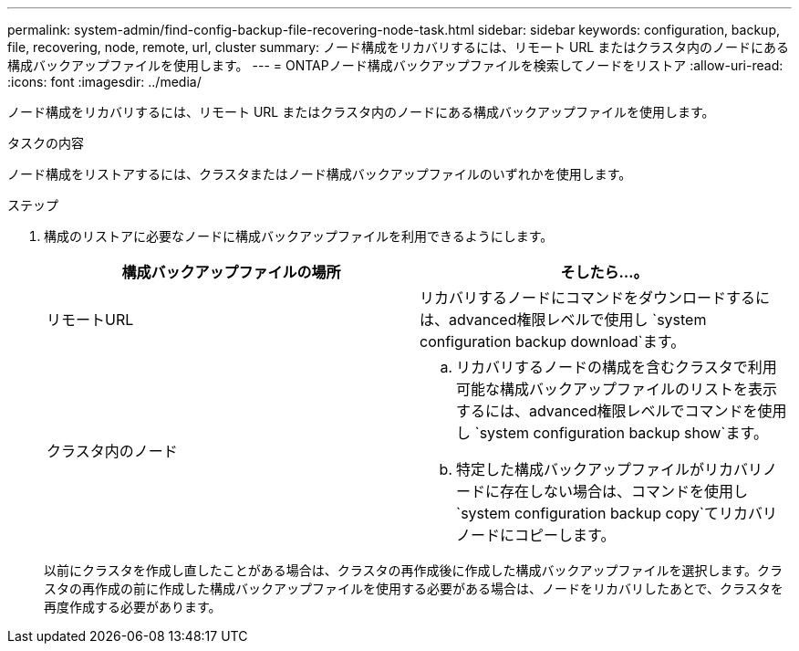 ---
permalink: system-admin/find-config-backup-file-recovering-node-task.html 
sidebar: sidebar 
keywords: configuration, backup, file, recovering, node, remote, url, cluster 
summary: ノード構成をリカバリするには、リモート URL またはクラスタ内のノードにある構成バックアップファイルを使用します。 
---
= ONTAPノード構成バックアップファイルを検索してノードをリストア
:allow-uri-read: 
:icons: font
:imagesdir: ../media/


[role="lead"]
ノード構成をリカバリするには、リモート URL またはクラスタ内のノードにある構成バックアップファイルを使用します。

.タスクの内容
ノード構成をリストアするには、クラスタまたはノード構成バックアップファイルのいずれかを使用します。

.ステップ
. 構成のリストアに必要なノードに構成バックアップファイルを利用できるようにします。
+
|===
| 構成バックアップファイルの場所 | そしたら...。 


 a| 
リモートURL
 a| 
リカバリするノードにコマンドをダウンロードするには、advanced権限レベルで使用し `system configuration backup download`ます。



 a| 
クラスタ内のノード
 a| 
.. リカバリするノードの構成を含むクラスタで利用可能な構成バックアップファイルのリストを表示するには、advanced権限レベルでコマンドを使用し `system configuration backup show`ます。
.. 特定した構成バックアップファイルがリカバリノードに存在しない場合は、コマンドを使用し `system configuration backup copy`てリカバリノードにコピーします。


|===
+
以前にクラスタを作成し直したことがある場合は、クラスタの再作成後に作成した構成バックアップファイルを選択します。クラスタの再作成の前に作成した構成バックアップファイルを使用する必要がある場合は、ノードをリカバリしたあとで、クラスタを再度作成する必要があります。


